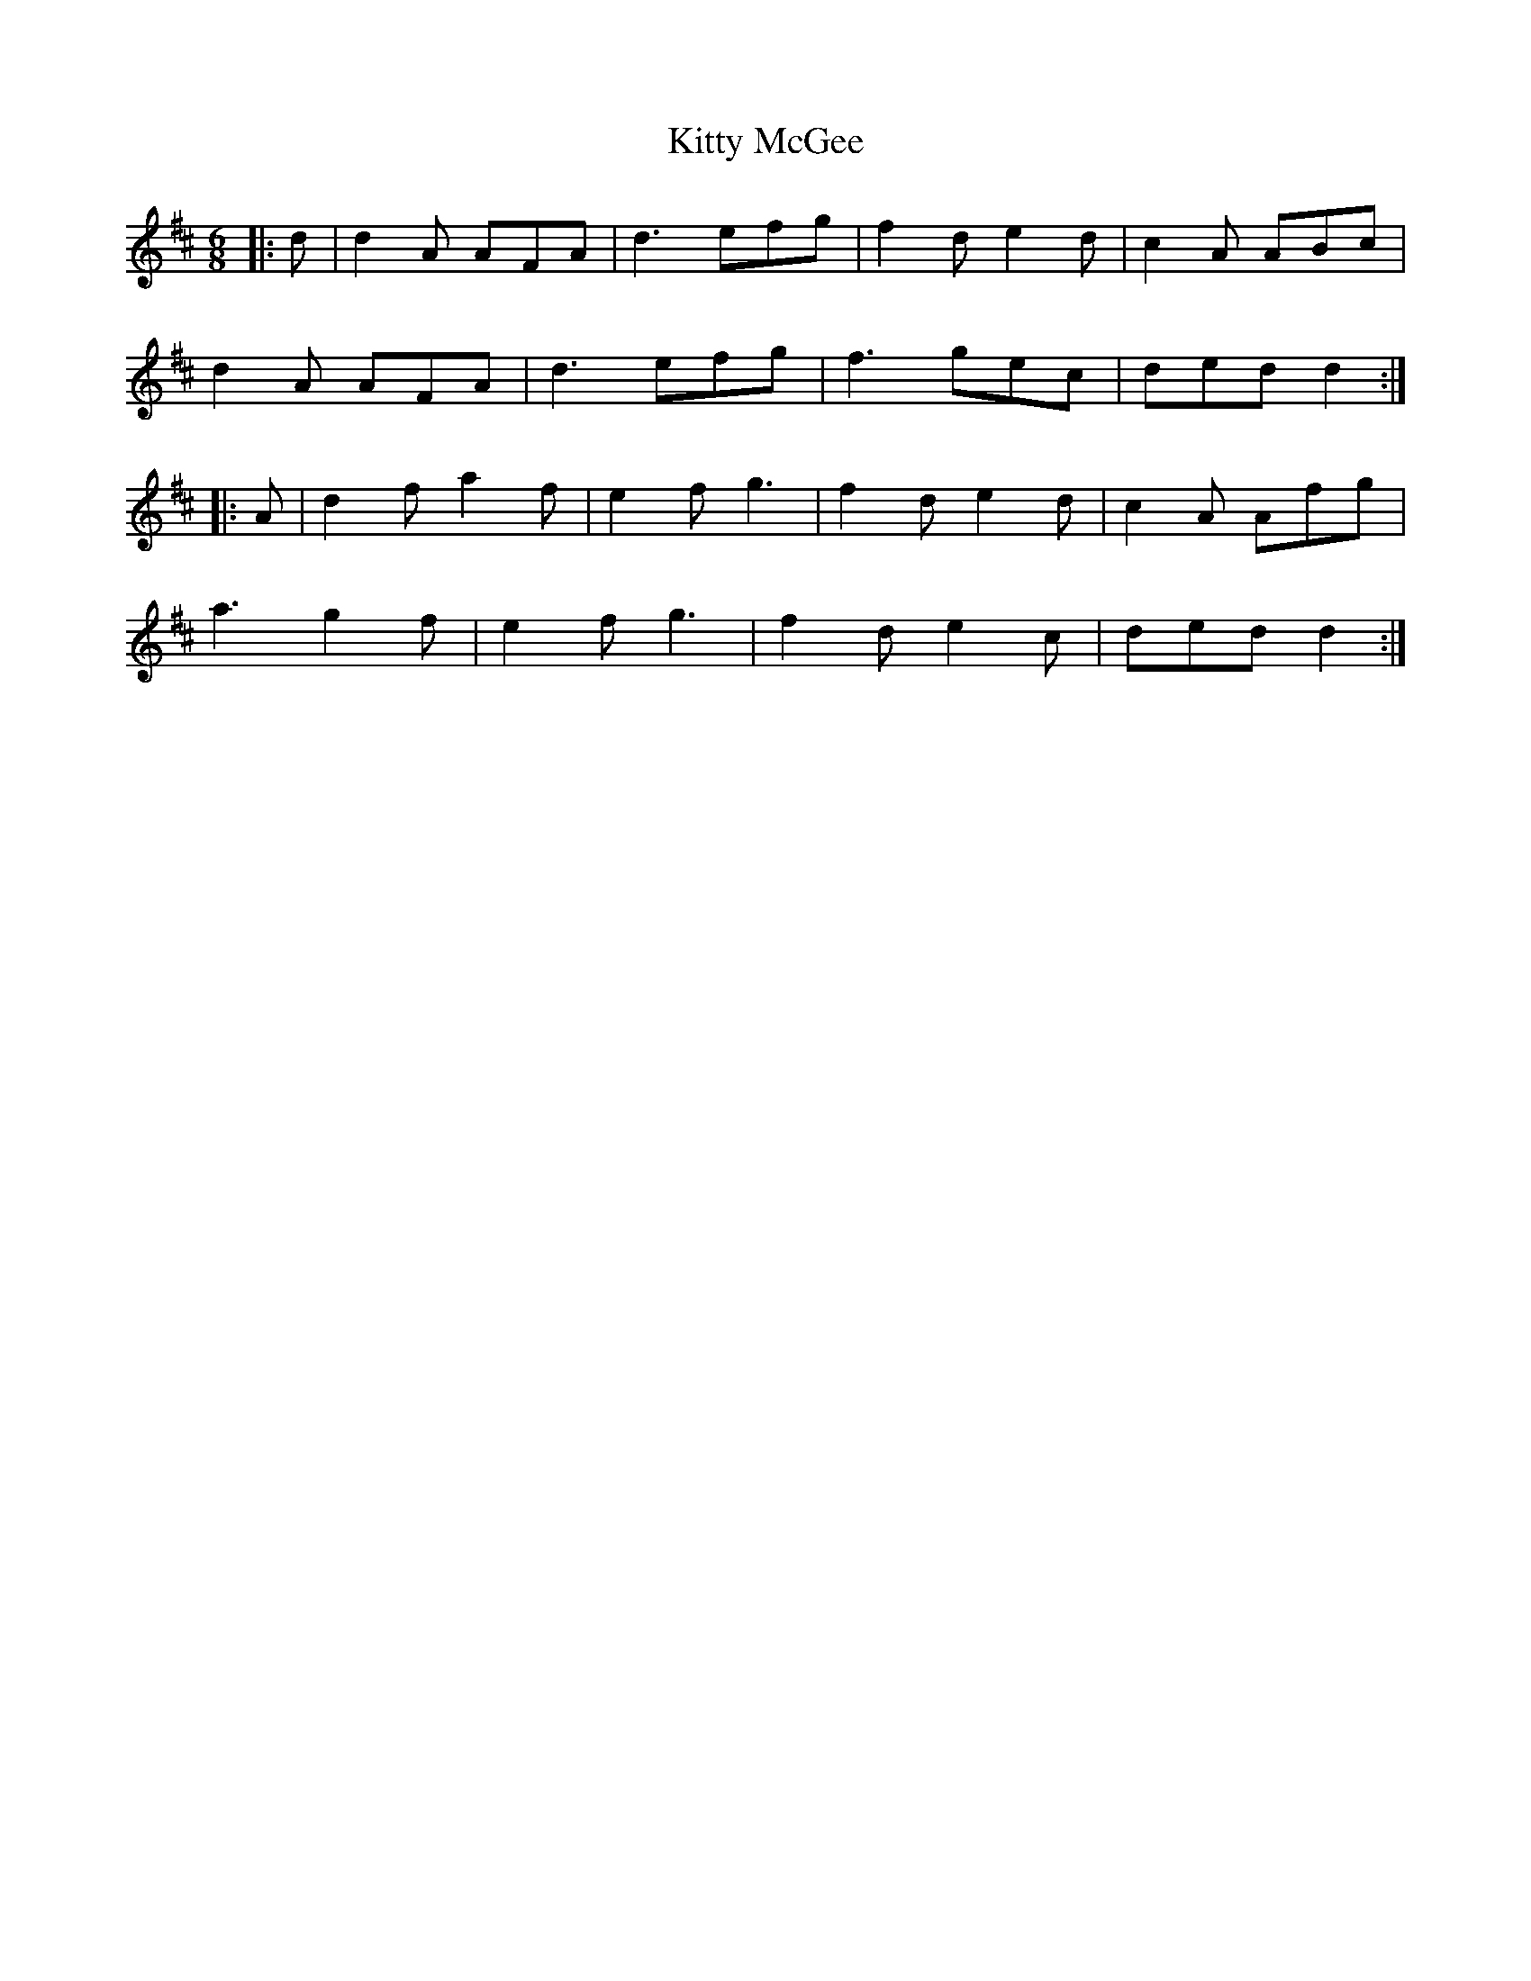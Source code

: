 X: 21976
T: Kitty McGee
R: jig
M: 6/8
K: Dmajor
|:d|d2A AFA|d3 efg|f2d e2d|c2A ABc|
d2A AFA|d3 efg|f3 gec|ded d2:|
|:A|d2f a2f|e2f g3|f2d e2d|c2A Afg|
a3 g2f|e2f g3|f2d e2c|ded d2:|


